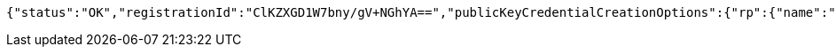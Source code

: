 [source,options="nowrap"]
----
{"status":"OK","registrationId":"ClKZXGD1W7bny/gV+NGhYA==","publicKeyCredentialCreationOptions":{"rp":{"name":"localhost","id":"localhost","icon":{"empty":false,"present":true}},"user":{"name":"junit","displayName":"junit","id":"AAAAAAAAAAE","icon":{"empty":true,"present":false}},"challenge":"d4gsIldUoQS-xatvGgvXJFWZ5W3uok1IiSyYUrTULs4","pubKeyCredParams":[{"alg":-7,"type":"public-key"},{"alg":-8,"type":"public-key"},{"alg":-257,"type":"public-key"}],"timeout":{"empty":true,"present":false},"excludeCredentials":{"empty":false,"present":true},"authenticatorSelection":{"empty":true,"present":false},"attestation":"none","extensions":{}}}
----